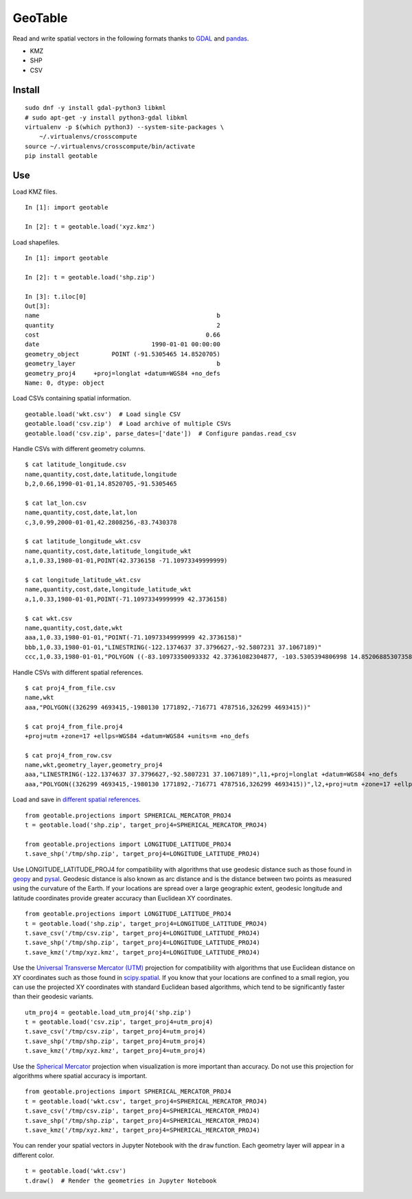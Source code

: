 GeoTable
========
Read and write spatial vectors in the following formats thanks to `GDAL <http://www.gdal.org>`_ and `pandas <http://pandas.pydata.org>`_.

- KMZ
- SHP
- CSV


Install
-------
::

    sudo dnf -y install gdal-python3 libkml
    # sudo apt-get -y install python3-gdal libkml
    virtualenv -p $(which python3) --system-site-packages \
        ~/.virtualenvs/crosscompute
    source ~/.virtualenvs/crosscompute/bin/activate
    pip install geotable


Use
---
Load KMZ files. ::

    In [1]: import geotable

    In [2]: t = geotable.load('xyz.kmz')

Load shapefiles. ::

    In [1]: import geotable

    In [2]: t = geotable.load('shp.zip')

    In [3]: t.iloc[0]
    Out[3]:
    name                                                 b
    quantity                                             2
    cost                                              0.66
    date                               1990-01-01 00:00:00
    geometry_object         POINT (-91.5305465 14.8520705)
    geometry_layer                                       b
    geometry_proj4     +proj=longlat +datum=WGS84 +no_defs
    Name: 0, dtype: object

Load CSVs containing spatial information. ::

    geotable.load('wkt.csv')  # Load single CSV
    geotable.load('csv.zip')  # Load archive of multiple CSVs
    geotable.load('csv.zip', parse_dates=['date'])  # Configure pandas.read_csv

Handle CSVs with different geometry columns. ::

    $ cat latitude_longitude.csv
    name,quantity,cost,date,latitude,longitude
    b,2,0.66,1990-01-01,14.8520705,-91.5305465

    $ cat lat_lon.csv
    name,quantity,cost,date,lat,lon
    c,3,0.99,2000-01-01,42.2808256,-83.7430378

    $ cat latitude_longitude_wkt.csv
    name,quantity,cost,date,latitude_longitude_wkt
    a,1,0.33,1980-01-01,POINT(42.3736158 -71.10973349999999)

    $ cat longitude_latitude_wkt.csv
    name,quantity,cost,date,longitude_latitude_wkt
    a,1,0.33,1980-01-01,POINT(-71.10973349999999 42.3736158)

    $ cat wkt.csv
    name,quantity,cost,date,wkt
    aaa,1,0.33,1980-01-01,"POINT(-71.10973349999999 42.3736158)"
    bbb,1,0.33,1980-01-01,"LINESTRING(-122.1374637 37.3796627,-92.5807231 37.1067189)"
    ccc,1,0.33,1980-01-01,"POLYGON ((-83.10973350093332 42.37361082304877, -103.5305394806998 14.85206885307358, -95.7430260175515 42.28082607112266, -83.10973350093332 42.37361082304877))"

Handle CSVs with different spatial references. ::

    $ cat proj4_from_file.csv
    name,wkt
    aaa,"POLYGON((326299 4693415,-1980130 1771892,-716771 4787516,326299 4693415))"

    $ cat proj4_from_file.proj4
    +proj=utm +zone=17 +ellps=WGS84 +datum=WGS84 +units=m +no_defs

    $ cat proj4_from_row.csv
    name,wkt,geometry_layer,geometry_proj4
    aaa,"LINESTRING(-122.1374637 37.3796627,-92.5807231 37.1067189)",l1,+proj=longlat +datum=WGS84 +no_defs
    aaa,"POLYGON((326299 4693415,-1980130 1771892,-716771 4787516,326299 4693415))",l2,+proj=utm +zone=17 +ellps=WGS84 +datum=WGS84 +units=m +no_defs

Load and save in `different spatial references <http://spatialreference.org>`_. ::

    from geotable.projections import SPHERICAL_MERCATOR_PROJ4
    t = geotable.load('shp.zip', target_proj4=SPHERICAL_MERCATOR_PROJ4)

    from geotable.projections import LONGITUDE_LATITUDE_PROJ4
    t.save_shp('/tmp/shp.zip', target_proj4=LONGITUDE_LATITUDE_PROJ4)

Use LONGITUDE_LATITUDE_PROJ4 for compatibility with algorithms that use geodesic distance such as those found in `geopy <https://pypi.python.org/pypi/geopy>`_ and `pysal <http://pysal.readthedocs.io/en/latest>`_. Geodesic distance is also known as arc distance and is the distance between two points as measured using the curvature of the Earth. If your locations are spread over a large geographic extent, geodesic longitude and latitude coordinates provide greater accuracy than Euclidean XY coordinates. ::

    from geotable.projections import LONGITUDE_LATITUDE_PROJ4
    t = geotable.load('shp.zip', target_proj4=LONGITUDE_LATITUDE_PROJ4)
    t.save_csv('/tmp/csv.zip', target_proj4=LONGITUDE_LATITUDE_PROJ4)
    t.save_shp('/tmp/shp.zip', target_proj4=LONGITUDE_LATITUDE_PROJ4)
    t.save_kmz('/tmp/xyz.kmz', target_proj4=LONGITUDE_LATITUDE_PROJ4)

Use the `Universal Transverse Mercator (UTM) <https://en.wikipedia.org/wiki/Universal_Transverse_Mercator_coordinate_system>`_ projection for compatibility with algorithms that use Euclidean distance on XY coordinates such as those found in `scipy.spatial <https://docs.scipy.org/doc/scipy/reference/spatial.html>`_. If you know that your locations are confined to a small region, you can use the projected XY coordinates with standard Euclidean based algorithms, which tend to be significantly faster than their geodesic variants. ::

    utm_proj4 = geotable.load_utm_proj4('shp.zip')
    t = geotable.load('csv.zip', target_proj4=utm_proj4)
    t.save_csv('/tmp/csv.zip', target_proj4=utm_proj4)
    t.save_shp('/tmp/shp.zip', target_proj4=utm_proj4)
    t.save_kmz('/tmp/xyz.kmz', target_proj4=utm_proj4)

Use the `Spherical Mercator <https://en.wikipedia.org/wiki/Web_Mercator>`_ projection when visualization is more important than accuracy. Do not use this projection for algorithms where spatial accuracy is important. ::

    from geotable.projections import SPHERICAL_MERCATOR_PROJ4
    t = geotable.load('wkt.csv', target_proj4=SPHERICAL_MERCATOR_PROJ4)
    t.save_csv('/tmp/csv.zip', target_proj4=SPHERICAL_MERCATOR_PROJ4)
    t.save_shp('/tmp/shp.zip', target_proj4=SPHERICAL_MERCATOR_PROJ4)
    t.save_kmz('/tmp/xyz.kmz', target_proj4=SPHERICAL_MERCATOR_PROJ4)

You can render your spatial vectors in Jupyter Notebook with the ``draw`` function. Each geometry layer will appear in a different color. ::

    t = geotable.load('wkt.csv')
    t.draw()  # Render the geometries in Jupyter Notebook
